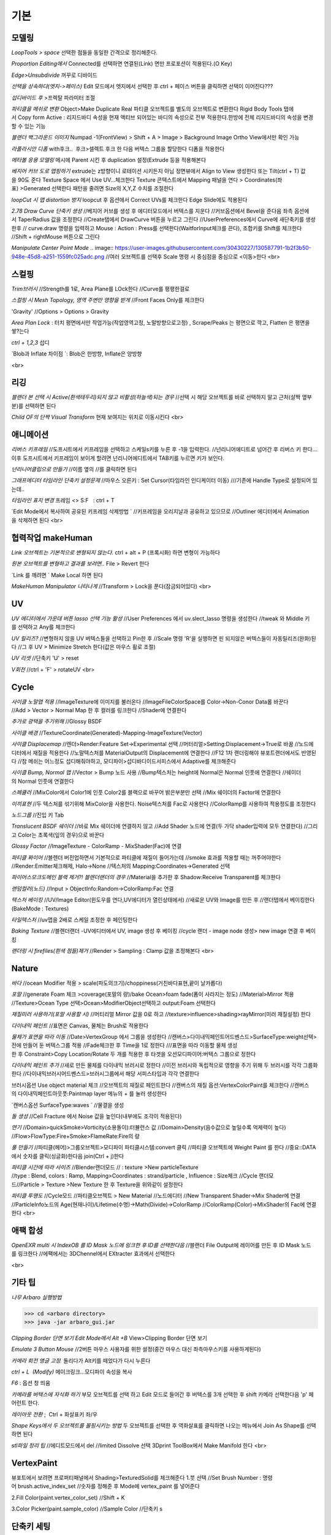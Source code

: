 기본
======

모델링
------

`LoopTools > space`
선택한 점들을 동일한 간격으로 정리해준다.

`Proportion Editing에서` Connected를 선택하면 연결된(Link) 면만 프로포션이 적용된다.(O Key)

`Edge>Unsubdivide` 꺼꾸로 디바이드

`선택을 상속하다(엣지->페이스)`
Edit 모드에서 엣지에서 선택한 후 ctrl + 페이스 버튼을 클릭하면 선택이 이어진다???

`섭디바이드 후` >프렉탈 파라미터 조절

`파티클을 메쉬로 변환`
Object>Make Duplicate Real  
파티클 오브젝트를 별도의 오브젝트로 변환한다  
Rigid Body Tools 탭에서 Copy form Active : 리지드바디 속성을 현재 액티브 되어있는 바디의 속성으로 전부 적용한다.한방에 전체 리지드바디의 속성을 변경할 수 있는 기능

`블랜더 백그라운드 이미지`
Numpad -1(FrontView) > Shift + A > Image > Background Image  
Ortho View에서만 확인 가능  

`라플라시안 디폼`
with후크..  후크>셀렉트 후크 한 다음 버텍스 그룹을 할당한다  
디폼을 적용한다

`메타볼 응용 모델링`
메시에 Parent 시킨 후 duplication 설정(Extrude 등을 적용해본다

`베지어 커브 도로 맵핑하기`
extrude는 z방향이니 로테이션 시키든지 아님 정면뷰에서 Align to View 생성한다  
또는 Tilt(ctrl + T) 값을 90도 준다  
Texture Space 에서 Use UV...체크한다  
Texture 콘텍스트에서 Mapping 패널을 연다 > Coordinates(좌표) >Generated 선택한다  
패턴을 줄려면 Size의 X,Y,Z 수치를 조절한다

`loopCut 시 맵 distortion 방지`
loopcut 후 옵션에서 Correct UVs를 체크한다  
Edge Slide에도 적용된다

`2.78 Draw Curve 단축키 생성`
//베지어 커브를 생성 후 에디터모드에서 버텍스를 지운다  
//커브옵션에서 Bevel을 준다음 좌측 옵션에서 TaperRadius 값을 조정한다  
//Create탭에서 DrawCurve 버튼을 누르고 그린다  
//UserPreferences에서 Curve에 새단축키를 생성한후  
// curve.draw 명령을 입력하고 Mouse : Action : Press를 선택한다(WaitforInput체크를 끈다), 조합키를 Shift를 체크한다  
//Shift + rightMouse 버튼으로 그린다

`Manipulate Center Point Mode`  
.. image:: https://user-images.githubusercontent.com/30430227/130587791-1b2f3b50-948e-45d8-a251-1559fc025adc.png
//여러 오브젝트를 선택후 Scale 명령 시 중심점을 중심으로 <이동>한다
<br>

스컬핑
-------
`Trim브러시`
//Strength를 1로, Area Plane를 LOck한다
//Curve를 평평한걸로

`스컬핑 시 Mesh Topology, 영역 주변만 영향을 받게`
//Front Faces Only를 체크한다

'Gravity'
//Options > Options > Gravity

`Area Plan Lock` : 터치 평면에서만 작업가능(작업영역고정, 노말방향으로고정) , Scrape/Peaks 는 평면으로 깍고, Flatten 은 평면을 쌓?는다

`ctrl + 1,2,3` 섭디

`Blob과 Inflate 차이점 `: Blob은 한방향, Inflate은 양방향 

<br>

리깅
-----
`블랜더 본 선택 시 Active(흰색테두리)되지 않고 비활성(하늘색)되는 경우`
//선택 시 해당 오브젝트를 바로 선택하지 말고 근처(살짝 옆부분)를 선택하면 된다

`Child OF의 단짝 Visual Transform` 현재 보여지는 위치로 이동시킨다
<br>

애니메이션
----------
`리버스 키프레임`
//도프시트에서 키프레임을 선택하고 스케일s키를 누른 후 -1을 입력한다.
//넌리니어에디트로 넘어간 후 리버스 키 한다...이후 도프시트에서 키프레임이 보이게 할려면 넌리니어에디트에서 TAB키를 누르면 키가 보인다.

`넌리니어클립으로 만들기`
//이름 옆의 //를 클릭하면 된다

`그래프에디터 타임라인 단축키 설정문제`
//마우스 오른키 : Set Cursor(타임라인 인디케이터 이동) 
///기존에 Handle Type로 설정되어 있는데..

`타임라인 표지 변경`
프레임 <> S:F   : ctrl + T

`Edit Mode에서 복사하여 공유된 키프레임 삭제방법 `
//키프레임을 오리지날과 공유하고 있으므로
//Outliner 에디터에서 Animation을 삭제하면 된다
<br>

협력작업 makeHuman
---------------------

`Link 오브젝트는 기본적으로 변형되지 않는다.`
ctrl + alt + P (프록시화) 하면 변형이 가능하다

`원본 오브젝트를 변형하고 결과를 보려면..`
File > Revert 한다

`Link 를 깨려면 `
Make Local 하면 된다

`MakeHuman Manipulator 나타나게`
//Transform > Lock을 푼다(잠금되어있다)
<br>

UV
-----
`UV 에디터에서 가운데 버튼 lasso 선택 기능 활성`
//User Preferences 에서 uv.slect_lasso 명령을 생성한다
//tweak 와 Middle 키를 선택하고 Any를 체크한다

`UV 릴리즈?`
//변형하지 않을 UV 버텍스들을 선택하고 Pin한 후
//Scale 명령 'R'을 실행하면 핀 되지않은 버텍스들이 자동릴리즈(완화)된다
//그 후 UV > Minimize Stretch 한다(값은 마우스 휠로 조절)

`UV 리셋`
//단축키 'U' > reset

`V회전`
//ctrl + 'F' > rotateUV
<br>


Cycle
---------
`사이클 노말맵 적용`
//ImageTexture에 이미지를 불러온다
//ImageFileColorSpace를 Color->Non-Conor Data롤 바꾼다
//Add > Vector > Normal Map 한 후 컬러를 링크한다
//Shader에 연결한다 

`추가로 광택을 주기위해`
//Glossy BSDF

`사이클 배경`
//TextureCoordinate(Generated)-Mapping-ImageTexture(Vector)

`사이클 Displacemap`
//렌더>Render:Feature Set->Experimental 선택
//머터리얼>Setting:Displacement->True로 바꿈
//노드에디터에서 재질을 적용한다
//노말텍스처를 MaterialOutput의 Displacement에 연결한다
//F12 1차 랜더링해야 뷰포트랜더에서도 반영된다
//참 메쉬는 어느정도 섭디해줘야하고, 모디파이>섭디바디이드서피스에서 Adaptive를 체크해준다

`사이클 Bump, Normal 맵`
//Vector > Bump 노드 사용
//Bump텍스처는 height에 Normal은 Normal 인풋에 연결한다
//쉐이더의 Normal 인풋에 연결한다

`스페큘러`
//MixColor에서 Color1에 인풋 Color2를 블랙으로 바꾸어 밝은부분만 선택
//Mix 쉐이더의 Factor에 연결한다

`이끼표현`
//두 텍스처를 섞기위해 MixColor을 사용한다. Noise텍스처를 Fac로 사용한다
//ColorRamp를 사용하여 적용정도를 조정한다

`노드그룹`
//진입 키 Tab

`Translucent BSDF 쉐이더`
//바로 Mix 쉐이더에 연결하지 않고
//Add Shader 노드에 연결(두 가닥 shader입력에 모두 연결한다)
//그리고 Color는 초록색(잎의 경우)으로 바꾼다


`Glossy Factor`
//ImageTexture - ColorRamp - MixShader(Fac)에 연결

`파티클 퐈이어`
//블렌더 버전업하면서 기본적으로 파티클에 재질이 들어가는데
//smoke 효과를 적용할 때는 꺼주어야한다
//Render:Emitter체크해제, Halo->None
//텍스처의 Mapping:Coordinates->Generated 선택


`파이어스모크도메인 블랙 제거?! 블렌더랜더의 경우`
//Material을 추가한 후 Shadow:Receive Transparent를 체크한다

`랜덤컬러(노드)`
//Input > ObjectInfo:Random->ColorRamp:Fac 연결

`텍스처 베이킹`
//UV/Image Editor(윈도우를 연다,UV에디터가 열린상태에서)
//새로운 UV와 Image를 만든 후
//랜더탭에서 베이킹한다(BakeMode : Textures)

`타일텍스처`
//uv맵을 2배로 스케일 조정한 후 페인팅한다

`Baking Texture`
//블렌더랜더 -UV에디터에서 UV, image 생성 후 베이킹
//cycle 랜더 - image node 생성> new image 연결 후 베이킹

`랜더링 시 firefiles(흰색 점들)제거`
//Render > Sampling : Clamp 값을 조정해본다
<br>

Nature
-------
`바다`
//ocean Modifier 적용 > scale(파도의크기)/choppiness(거친바다표현,끝이 날카롭다)

`포말`
//generate Foam 체크 >coverage(포말의 량)/bake Ocean>foam fade(폼이 사라지는 정도)
//Material>Mirror 적용
//Texture>Ocean Type 선택>Ocean>ModifierObject선택하고 output:Foam 선택한다 

`재질미러 사용하기(포말 사용할 시)`
//머티리얼 Mirror 값을 0로 하고
//texture>influence>shading>rayMirror(미러 재질설정) 한다


`다이내믹 페인트`
//표면은 Canvas, 물체는 Brush로 적용한다

`물체가 표면을 따라 이동`
//Date>VertexGroup 에서 그룹을 생성한다
//캔버스>다이내믹페인트어드벤스드>SurfaceType:weight선택>전에 만들어 둔 버텍스그룹 적용
//Fade체크한 후 Time을 1로 정한다
///표면을 따라 이동할 물체 생성한 후 Constraint>Copy Location/Rotate 두 개를 적용한 후 타겟을 오션모디파이어:버텍스 그룹으로 정한다

`다이내믹 페인트 추가`
//새로 만든 물체를 다이내믹 브러시로 정한다
//이전 브러시와 독립적으로 영향을 주기 위해 두 브러시를 각각 그룹화한다
//다이내믹브러시어드벤스드>브러시그룹에서 해당 서피스타입과 각각 연결한다

브러시옵션 Use object material 체크
//오브젝트의 재질로 페인트한다
//캔버스의 재질 옵션:VertexColorPaint를 체크한다
//캔버스의 다이내믹페인트아웃풋:Paintmap layer 메뉴의 + 를 눌러 생성한다

`캔버스옵션 SurfaceType:waves `
//물결을 생성

`돌 생성`
//Cell Fracture 에서 Noise 값을 높인다(내부에도 조각이 적용된다)

`연기`
//Domain>quickSmoke>Vorticity(소용돌이):터뷸런스 값
//Domain>Density(음수값으로 높일수록 억제력이 높다)
//Flow>FlowType:Fire+Smoke>FlameRate:Fire의 량

`풀 만들기`
//파티클(헤어)>그룹오브젝트>모디파이 파티클시스템:convert 클릭
//파티클 오브젝트에 Weight Paint 를 한다
//중요::DATA에서 숫자를 클릭(싱글화)한다음 join(Ctrl + j)한다

`파티클 시간에 따라 사이즈`
//Blender랜더모드
// : texture >New particleTexture
//type : Blend, colors : Ramp, Mapping>Coordinates : strand/particle , Influence : Size체크
//Cycle 랜더모드//Particle > Texture >New Texture 한 후 Texture을 위와같이 설정한다

`파티클 투명도`
//Cycle모드
//파티클오브젝트 > New Material
//노드에디터 
//New Transparent Shader->Mix Shader에 연결
//ParticleInfo노드의 Age(현재나이)/Lifetime(수명)->Math(Divide)->ColorRamp
//ColorRamp(Color)->MixShader의 Fac에 연결한다
<br>

애팩 합성
-----------
`OpenEXR multi 시 IndexOB 를 ID Mask 노드에 링크한 후 ID를 선택한다음`
//블랜더 File Output에 레이어를 만든 후 ID Mask 노드를 링크한다
//에팩에서는 3DChennel에서 EXtracter 효과에서 선택한다

<br>

기타 팁
-----------

`나무 Arbaro 실행방법`

>>> cd <arbaro directory> 
>>> java -jar arbaro_gui.jar

`Clipping Border 단면 보기 Edit Mode에서 Alt +B`
View>Clipping Border 단면 보기

`Emulate 3 Button Mouse`
//2버튼 마우스 사용자를 위한 설정(중간 마우스 대신 좌측마우스키를 사용하게된다)

`카메라 회전 앵글 고정`  돌리다가 Alt키를 떼었다가 다시 누른다

`ctrl + L  (Modify)`
메이크링크...모디파이 속성을 복사

`F6` : 옵션 창 띄움

`카메라를 버텍스에 자식화 하기`
부모 오브젝트를 선택 하고 Edit 모드로 들어간 후 버텍스를 3개 선택한 후 shift 카메라 선택한다음 'p' 페어런트 한다.

`레이아웃 전환` ;  Ctrl + 화살표키 좌/우

`Shape Keys에서 두 오브젝트를 몰핑시키는 방법`
두 오브젝트를 선택한 후 역화살표를 클릭하면 나오는 메뉴에서 Join As Shape를 선택하면 된다

`stl파일 정리 팁`
//에디트모드에서 del
//limited Dissolve 선택  
3Dprint ToolBox에서 Make Manifold 한다  
<br>

VertexPaint
------------  
뷰포트에서 보려면 프로퍼티패널에서 Shading>TexturedSolid를 체크해준다  
1.붓 선택  
//Set Brush Number : 명령어 brush.active_index_set
//숫자를 정해준 후 Mode에 vertex_paint 를 넣어준다

2.Fill Color(paint.vertex_color_set)  
//Shift + K

3.Color Picker(paint.sample_color)  
//Sample Color 
//단축키 s

단축키 세팅
------------

`⓿Interface `: Auto Depth(줌 억제기능 해제,&&Fly Mode Shift + F 해제시 버그) 체크/Auto Perspective 체크

`메뉴사이즈 조정(Alt + R-Mouse)` //View2D->명령어 view2d.zoom->단축키 설정

`input : UserPreferences77/Select With : Left / zoomStyle : Horizontal`
//Select Shortest Path :with Ctrl Key
//6 : MATERIAL - RENDERED 단축키 설정
//Inset face : i 단축키 설정
//Curve : Set Handle Typee 단축키 v로 설정(기존 오른 마우스키)

`외부 Addon` : blender-sculpt-tools-master-1 > 현재 bool tool 기본 애드온이다

`Carver Addon` : 뉴커팅툴

`Wrangler` : Ctrl + Shift +클릭, Ctrl + R클릭 , Ctrl + T

```
⓵3Dview>mesh 카테고리 mesh.select_mode 명령어
//edit 모드에서 vertex, edge, face 전환(단축키 1,2,3)
//image 카테고리에도 같은 방식으로 생성한다(UV에디터에서도 적용시키기 위함)

//View > Top :넘패드 7, front : 넘패드 1, right : 3, left : 9 
ortho : 7, Align view>Align Active Camera to view(ctrl + alt + 0), Align view to Active : shift + Numpad 7
```

`Hide 단축키 설정` ; 오브젝트, 메쉬(에디트)모드에 'h', 'shift + h', 'alt + h'

```
⓶Transform 단축키 설정
//메뉴의 transform > tralslate 단축키를 Alt + w로설정한다
//Preferences>Input에서 key-binding에서 ‘alt w’로 검색하여 기존의 Alt +w를(Clear Translate) Ctrl + w로 바꾼다)
//나머지 rotate, scale도 같은 방법으로 바꾼다
```

`Extrude : 기본 alt x` 
//메뉴설정 ; wm.call_menu 명령어>Name: VIEW3D_MT_edit_mesh_extrude(ctl +alt + x)

```
⓷mesh.knife_tool -> 단축키 k 
**블랜더 Knife 자동으로 잘라내는 에러
--Knife Tool Modal Map > Add New, Add Cut 선택 한 후 'Any'를 선택한다.(Left,아래 모든 기능이 체크되어있다)

⓸선택한 면만 잘림 단축키 추가 -> shift + k
//명령어:mesh.knife_tool -> only select 체크

⓹숏컷 만들기//오른클릭으로 안되는 메뉴의 숏컷
//Add New > wm.call_menu 입력하면 우측하단에 나오는 입력란에 메뉴를 써넣는다
(예 Hooks : VIEW3D_MT_hook)
**참고
//enum 배열 선택 토글은 wm.context_toggle_enum
//명령어 space_data.XXX  이후에 값을 입력한다
//pivot Point 전환
//command;wm.context_toggle_enum
///context Attributes;space_data.pivot_point/value1;CURSOR, value2;BOUNDING_BOX_CENTER

⓺블랜더WeightPaintMode_ShiftSelect
Short description of error
 In order to select a bone during weight paint mode, the "maya" shortcut is SHIFT+Click on the bone.
 But in order for this to work, I have to first unchecked the :
File/user preferences/input/3D view/Weight Paint/WeightPaintSampleGroup
 (Because it uses the same short cut)
And then, I have to add the following shortcut (like for blender shortcut):
- File/user preferences/input/3D view/3D view (global)/Add new 
=> view3d.select + case shift + Click left + center + object
Because this initial shortcut does'nt seem to work :
File/user preferences/input/3D view/3D view (global)/Select or Deselect All (Shift Select Mouse)
//////////////////////////////////////////////////
셋드라이버 지정 시 Error:Python auto-exection disabled에러
// 이건 임시방편이고 아래 방법이 좋다///일단 파일로 저장한 후>Update Dependencies 버튼을 클릭하면 상단에 Auto-run disabled에서 Reload Trusted를 클릭하면 된다
////아래방법>>..User Preferences에서 이전버전에서는 System에 있었던 Auto Run Python Scripts가 File 탭에 존재하니..이걸 체크해주면 된다.

⓻mesh.shortest_path_pick 단축키 Mesh 카테고리에 추가한다음

⓼엣지 루프/링 선택 ctrl + alt + right/left M클릭

```
<br>

기타단축키
----------
```
Edge Crease 단축키 설정하기 -> '.'
타이어 만들기/link Dupe & Mirror 적용 > Ctrl + M

View All 단축키 'A' 3D커서 센터로 리셋 설정
//Preperence 에서 'Center' 체크한다

**Slide 단축키
//alt + W(무브)단축키 후 'G'키를 누르면 슬라이딩한다

Rip (Fill)
//단축키로 설정해 놓는다 'v', 립필 ->Alt + v
// Path 셀렉트>> 립필 >> G키 조합 GOOD

오클루드 지오메트리 버튼 토글 (뒤 쪽 버텍스 선택)
//Open preferences and under Input > 3d View > Mesh section click on the “Add” button.
 Enter " wm.context_toggle" into first empty input box.
 Map a key you wish to use instead of occlude geometry button.
 In the second input box bellow (Contex Attrib) add a line: space_data.use_occlude_geometry

Snap ; shift + s
Set origin ; shift + ctrl + alt + c 로(블렌더 단축키와 같게) 설정한다

Ctrl + B
//view3d.render_border
//Camera Only 체크 시 카메라뷰(ctrl + 0)에서만 박스렌더 지원

Weight Paint 모드 시 shift + 본 선택 토글(선택 시 토글 해제되지 않는 문제)
//3D View > Activate/Select 에서 Extend 체크를 풀고, Toggle Selection 체크한다

와콤설정 Circle Select Mode
//Brush Size : 마우스 휠 ->태블릿 휠 설정
//Left 버튼 : 선택, Middle 버튼 선택 : 해제

Maya Shift 선택 기능 에러
//Blender 기본 셀렉터 명령 view3d.select 으로 바꾼다(바꾸기보단 추가하는게 더 낫다^^)
//3D View의 Select or Deselect All 메뉴에서 Shift Select Mouse에
//기존 명령을 view3d.select 로 바꾼 후 Toggle Selection 체크한다

UV Editor 에서 3D커서(2D커서) 세팅
//Set 2D Cursor 설정을 바꾼다(기존 C + rightMouse) : uv.cursor_set   -Mouse : Action Mouse
UV Editor 에서 Lassor Select 방법 : Ctrl,Shift등 아무 조합키와 함께 가운데 버튼

F5 (마우스 커서 위치) 순간이동키^^
//properties Region/Tool Shelf/Header를 오른쪽(위)과 왼쪽(아래)으로 이동

Shading 모드 단축키 바꾸기(5,6)
첫번째 항목 Value : wm.context_toggle_enum(토글키 만들기)
Value : MATERIAL, TEXTURED(대문자)
Context Attribute : space_data.viewport_shade(반영할 속성은)

⓽스컬핑 브러시 단축키 설정
**Draw Curve(커브의 EditMode에서 베벨값, Shift+Right(ActionMouse)로 드랙. curve.draw, WaitForInput 체크X 
//paint.brush_select  
//가령 키보드 M에 마스크브러시를 설정한다면.
//Sculp Tool에서 마스크를 선택한다.
//Toggle 은 키를 반복해서 누르면 이전 브러시로 돌아간다.

스컬핑브러시 라소 마스크 단축키 설정
//paint.mask_lasso_gesture
//shift+ctrl+레프트마우스

//Dynatopo 와 Symmetry XYZ 단축키 설정하기
//sculpt.dynamic_topology_toggle(ctrl + D)//wm.context_toggle//tool_settings.sculpt.use_symmetry_x
Edge Crease 단축키 설정하기 -> '.'
타이어 만들기/link Dupe & Mirror 적용 > Ctrl + M

View All 단축키 'A' 3D커서 센터로 리셋 설정
//Preperence 에서 'Center' 체크한다

**Slide 단축키
//alt + W(무브)단축키 후 'G'키를 누르면 슬라이딩한다

Rip (Fill)
//단축키로 설정해 놓는다 'v', 립필 ->Alt + v
// Path 셀렉트>> 립필 >> G키 조합 GOOD

오클루드 지오메트리 버튼 토글 (뒤 쪽 버텍스 선택)
//Open preferences and under Input > 3d View > Mesh section click on the “Add” button.
 Enter " wm.context_toggle" into first empty input box.
 Map a key you wish to use instead of occlude geometry button.
 In the second input box bellow (Contex Attrib) add a line: space_data.use_occlude_geometry

Snap ; shift + s
Set origin ; shift + ctrl + alt + c 로(블렌더 단축키와 같게) 설정한다

Ctrl + B
//view3d.render_border
//Camera Only 체크 시 카메라뷰(ctrl + 0)에서만 박스렌더 지원

Weight Paint 모드 시 shift + 본 선택 토글(선택 시 토글 해제되지 않는 문제)
//3D View > Activate/Select 에서 Extend 체크를 풀고, Toggle Selection 체크한다

와콤설정 Circle Select Mode
//Brush Size : 마우스 휠 ->태블릿 휠 설정
//Left 버튼 : 선택, Middle 버튼 선택 : 해제

Maya Shift 선택 기능 에러
//Blender 기본 셀렉터 명령 view3d.select 으로 바꾼다(바꾸기보단 추가하는게 더 낫다^^)
//3D View의 Select or Deselect All 메뉴에서 Shift Select Mouse에
//기존 명령을 view3d.select 로 바꾼 후 Toggle Selection 체크한다

UV Editor 에서 3D커서(2D커서) 세팅
//Set 2D Cursor 설정을 바꾼다(기존 C + rightMouse) : uv.cursor_set   -Mouse : Action Mouse
UV Editor 에서 Lassor Select 방법 : Ctrl,Shift등 아무 조합키와 함께 가운데 버튼

F5 (마우스 커서 위치) 순간이동키^^
//properties Region/Tool Shelf/Header를 오른쪽(위)과 왼쪽(아래)으로 이동

Shading 모드 단축키 바꾸기(5,6)
첫번째 항목 Value : wm.context_toggle_enum(토글키 만들기)
Value : MATERIAL, TEXTURED(대문자)
Context Attribute : space_data.viewport_shade(반영할 속성은)

⓽스컬핑 브러시 단축키 설정
**Draw Curve(커브의 EditMode에서 베벨값, Shift+Right(ActionMouse)로 드랙. curve.draw, WaitForInput 체크X 
//paint.brush_select  
//가령 키보드 M에 마스크브러시를 설정한다면.
//Sculp Tool에서 마스크를 선택한다.
//Toggle 은 키를 반복해서 누르면 이전 브러시로 돌아간다.

스컬핑브러시 라소 마스크 단축키 설정
//paint.mask_lasso_gesture
//shift+ctrl+레프트마우스

//Dynatopo 와 Symmetry XYZ 단축키 설정하기
//sculpt.dynamic_topology_toggle(ctrl + D)//wm.context_toggle//tool_settings.sculpt.use_symmetry_x

```
.. image:: https://user-images.githubusercontent.com/30430227/130591252-a5b39f6e-0918-49b3-8dd0-9af8ab73b24e.png

```
⓾Mesh Select Mode::
Edit 모드에서 마우스 오른버튼으로 3D커서를 사용하기 위해서는
Mesh>Call Menu 중에
Name 'VIEW3D_MT_edit_mesh_select_mode'를 비활성하거나 단축키를 바꾸면 된다
(블랜더 기본 단축키 Ctrl + Tab)

⓫Grease Pencil
//Sculpt strokes 단축키 설정한다 Shift + E

⓬노드 
연결 선 끊기
//Ctrl 홀드 상태에서 자른다
//Compositing Node에서 Ctrl +Shift 클릭 View 노드가 생기며 (랜더)이미지가 배경에 드롭한다
BackDrop 무브
//Node Editor(Global) > Background Image Move에서 Alt를 Ctrl로 바꾼다
//node.backimage_move

Node 자동연결
//연결할 노드들을 선택한 후 'F'

⓭텍스처페인트
텍스처페인트 Stroke MethodMode 단축키 설정 (블렌더 기본 e->)
//imagePaint 하위메뉴 생성
//wm.context_menu_enum, tool_settings.image_paint.brush.stroke_method

텍스처페인트 아이드로퍼 단축키(블렌더 기본 s; 마야기본 right Mouse)
//image Panit 하위메뉴
//paint.sample_color

텍스처페인트 시 Shadeless//display Mode : texture
//오른쪽 프로퍼티 메뉴에서 Shading탭에서 Shadeless체크

텍스처페인트 양방향 칠하기
//Option > Ccclude, Normal 체크를 푼다

특정영역만(마스킹) 칠하기
//Edit 모드 : 페이스 선택 > Texture Paint 모드에서 

.. image:: https://user-images.githubusercontent.com/30430227/130591345-cb9252ab-24df-4d11-9518-82ad2431eb89.png

⓮Node Wrangler
//ctrl + shift + 클릭 : output
//ctrl + right Mouse Drag - 연결
//ctrl + t : 텍스처 맵 생성
//alt + right Drag : Node Mix(블렌더 단축키모드에서만 된다)

⓯트래킹 Solve : Create Plane Track 마커 이동단축키 R-마우스 설정
Clip>Clip Editor>Add New 후 
clip.slide_plane_marker 명령 입력 Mouse : Action 선택

⓰Grease Pencil
//Border Select - 기존 b -> 드랙
//Border Select >Type : Tweak/left/Any로 바꾼다
//브러쉬 사이즈 단축키
//Radial Control : B와 shift + B로 바꾼다
구리스펜 에티트모드 시 단축키
//스컬프트 툴 단축키 설정(shift + R-mouse)
//wm.context_menu_enum
//Context Attribute : tool_settings.gpencil_sculpt.tool(파이썬 명령라인)

구리스펜 Alt키 기능(전체선택) 해제
//Alt + L-Mouse키가 전체선택으로 기본설정되어 있다

⓱인터페이스 팁
//패널 드래그 : 패널 한번에 닫기
//Ctrl + 패널 클릭 :해당 패널만 열기
//Shift + 패널 클릭 : 패널 핀
//머티리얼 아이콘 드랙 : 머티리얼 적용
//여러 오브젝트를 동시에 조작 : 여러 오브젝트 선택 > Alt + 슬라이드 드랙, 모디파이 값 입력

⓲Video Sequence Editor에서 화면 프리징
//Speed Contrrol ; Multiply Speed : 0 ; Stretch to input strip length 체크 해제
//Strip : Slip Strip Control (블렌더 단축키 :s, 단축키 설정해준다)
클립 해상도로 세팅
//Video Sequence Editor > Strip > Set Render Size

다양한 사이즈 이미지 편집하기
//클립 선택 프로퍼티 > Image offset 체크 > Add > Effect Strip : Transform

Proxy
//타임라인 속성 탭에서 Proxy 체크 : 25%등 선택
//Strip > Rebuild Proxy
//비디오시퀀스에디터 속성 택에서 View Setting > Proxy render size에서 선택한다
```
<br>

문제해결
----------

`툴쉘프에서 생성 시 세팅 패널이 그레이로 비활성일 때`
//Globla Undo 체크

`IME를 사용하지 않습니다 문제..`
--제어판>시계,언어 및 국가별 옵션>언어>고급설정  바로가기 키 변경
입력언어간 ctrl + shift 설정을 '없음'으로 바꾼다

`UnDo 키가 안먹힐 때`..Preference 에서 Global Undo를 체크한다.

`Display Only Render 체크 시 물체가 사라지는 현상`
//실수로 Duplication 을 누르면 사라진다 -None로 바꾼다

`오토스무스 안먹히는 현상`
//Go to Properties editor > Data panel > Geometry Data and click on Clear Custom Split Normals Data to re-enable the angle setting.

`PreStyle 안먹힐 때`
//씬에 카메라가 없을 경우 카메라를 생성하면 된다

>>> blender2.79
# shift 조절자 드래그 XZ축 고정 이동(내 프리셋은 되지 않는다)
//view3d.manipulator > Planar Constraint 기능이다 ;; 기존 Manipulator에서 shift 조합키를 빼고, 
//새로운 Maniplator에서 Confirm on Release 와 Planar constraint를 체크한다
# Ctrl + Alt + C : 전체 데이터 셋 복사 xyz 복사
# Interface > Display : Scale
# UV tools 
# Cycle 프로젝트 라이트
# Cut Knife
# Particle Copy to other Object
>>>

`Armature`
//Recalculator 본의 축방향을 바꿈

`Vertex > ConnectVertex`
//더이상 나이프툴로 고생할 필요없다..나이프는 나이프로

`Node Wrangler Mix 안될 때`
//단축키 Node Editor > Mix Nodes 에서 Alt 체크를 풀면 Right 마우스로 기능하게된다지요

`Weight Transform`
//Source Layers : By Name

.. image:: https://user-images.githubusercontent.com/30430227/130591652-a191c48e-383d-4d4e-88cf-e1b744f3ae74.png

`Bone 숨기기(Armature) 설정 바꿀 것`
//armature.hide
//단축키 설정 바꾸기(Pose 모드에서도 설정을 바꾼다)

`DopeSheet에서 색상 적용`
//Pose Mode Pose모양(Data) 탭에서 Bone Group 설정

.. image:: https://user-images.githubusercontent.com/30430227/130591729-c532924a-40bc-4074-873a-5409187b17e0.png

`Driver>Expression`
radians(sin(frame/30))*180// 시간이 지남에 따라 +-180로 주기 회전한다
<br>

추가
------
`fSpy`
: 오픈소스 이미지 카메라 매칭 프로그램

`행성 텍스처`
https://www.solarsystemscope.com/textures/

`Composition`
//backdrop Viewer Node 단축키 : Ctrl + Shift + 클릭
//backdrop : Zoom => 'v' , Move => alt + 드랙

`Zoom Select : '.'`

`Zoom All` : 'Home'

`Toggle Quad View` : Ctrl + Alt + 'Q'

`Modifier Apply` : Ctrl + 'A' 

`Parent` : Set > Ctrl + P, Clear > Alt + P

`Subdivision Set` : Ctrl + 1, 2, 3

`Toggle Shading Type` : Shift + Z

`Duplicate or Extrude to Cursor` : Ctrl + R-Mouse Click

`Align View to Active `: (Top) Shift + Numpad '7'

`Align Active Camera to View` : Ctrl + Alt + Numpad 0
//안 먹힐 때 카메라 선택 후 Set Active Object as Camera
//(Ctrl + Numpad 0) 한 번 해준다음 실행하면 된다

`Local View` : Numpad '/'

`Recalculate Outside(Set Normal)` : Shift + N

`Skin Resize `: Ctrl +A -> ctrl + alt + s 로 바꿈(B-bone Scale 과 맞춤) 
`B-Bone 에서 선택한 본에 Segments 값 한 번에 줄 때` : Alt 키를 누른 상태에서 값을 입력한다

`Alt + 수치 슬라이더` : 동시에 선택한 객체에 값을 적용 

`Backdrop` : Shift + Ctrl + 클릭

`Rip Verties` : V

`Repeat Last `: Shift + R

`Select Box <-> Move 단축키` Q, W 후
//Move 시 Gizmo 외 영역에도 Tweak 되는 현상
//3D View > Object Mode > '3D View Tool: Move'
//Transform.Translate -> view3d.select_box(Select Box의 매서드)로 바꾼다
//>shift키등과 조합하려면 Box Select 를 추가한다

`단축키셋`
//3D View(Global)
//Alt + (Rotate View, Pan View, Zoom View) // Transform cursor : 3D커서 이동 체크 해제

`토글 단축키 설정`
```
wm.context_toggle
--예) Mirror X
---scene.tool_settings.sculpt.use_symmetry_x

wm.context_toggle_enum
---scene.tool_settings.transform_pivot_point 
---value: 'CURSOR'
---value: MEDIAN_POINT
```

`Node Wrangler`
//Shift + Ctrl + Click : Connect to View Node
//Alt + R-mouse Drag => Mix
//Ctrl + Shift RMDrag => Mix

`Join Node`
//Ctrl + J
//노드를 추가하려면 단지 드래그해서 넣기
//노드를 빼려면 Alt + P

`Node Group`
// Input 노드를 연결하고 Tab키 누른다(Edit Group 모드)

`Ctrl + X : Dissolve.... and Node Editor : Delete with Reconnect`
//중간 노드를 삭제하고 연결은 유지한다

`Weight Paint Mode 에서  Alt + L-Mouse 가 Gradient로 되어있다`
// 체크 해제해야 Orbit으로 사용할 수 있다
// Ctrl + L-Mouse 본 선택 기능

`Bone Mirror대신` Symetry 한방으로..해결

`Add Constraint`
3D View > 3D View(Global) :: object.modifier_add
//기존 Circle Array 단축키는 Alt + C로 바꾼다

`Add Modifier / Add Constraint`
//object.modifier_add, object.constraint_add

`Shift + F5` : Tool 좌우전환
 
`Texture Paint Pick Color` : 's', Stroke Method : 'e' , Mask Mode : 'm'

`Knife`
//Knife Tool Modal Map
//Panning을 Alt LM로 설정한다
//( Panning 3개 설정 Alt+LM, Alt+MM, Alt+ RM(Right Mouse = Cancel 보다 순서가 앞에 있어야한다) )

`Cycle Renderer`
//Bevel, Displacement

`Scatter Object Addon`
//먼저 스캐터 오브젝트를 선택하고 마지막으로 대상 메쉬를 선택한다
//F3 실행명령어 'scatter object'

`2.8 한글 UI Addon`
// Manage UI translations Add-on 설치
// Preferences > Translation 체크

`Quick Favorites`
//단축키 'Q'  자주 쓰는 메뉴를 지정한다(오른 마우스 클릭)

`Grease Pencil Modifier Add 단축키 지정 <Grease Pencil(Global)>`
//object.gpencil_modifier_add (Shift + Ctrl + v)

`Grease shaderfx 단축키 지정`
//objcet.shaderfx_add (Shift + Ctrl + x)
//Carver 단축키와 중복되어 Carver 단축키를 Ctrl + x로 변경

`Grease Pencil 본 셋업`
//Armature Deform > With Empty Group 선택
//Grease Pencil 의 Vertex Group 에서 해당 본에 해당하는 점을 할당한다

`Bone을 활용한 LipCync(Set Parent > Bone)`
//Pose Mode 의 Pose Library에 포즈를 저장한다 > 키프레임을 켜고 해당 포즈로 바꾼다(오른 쪽 돋보기 모양 아이콘 클릭)
//이때 KeyFrame Interpolation Mode 를 Constant 로 한다

`Bone Select Parent/Child` > '[' , ']'

`Voxel Remesh`
//그리스펜슬 Stroke Placement >Surface(Offset) & Stroke(Side(Y-Z) 모드 상에서 그린다
//Convert Curve >> Bevel>Depth 후 Convert Mesh
//Edit Mesh >> Select All by Trait Non Manifold >> F3 "Fill Holes" 값 : 0 >> Sculpt > Voxel Remesh
//기존 메쉬와 Join 후 Voxel Remesh

`MetaBall Mirror`
Alt + D(Duplicate Linked) >> Edit Mode Scale (-X)

`텍스처 페인트 Stencil에서 Alt + R-mouse안먹힐 때`
Secondary Translation으로 설정되어 있는 것을 체크해제한다

`Maximize Editor 원래 Ctrl + Spacebar인데 작동하지 않아`
단축키 설정에서 Alt + Spacebar로 변경함

`Shift + F1 - F12`  Change editor type

`alt shift z `  toggle Overlays(랜더링 되지않는 grid 등을 감추는 토글

`ctrl h `isolate by collection 해당 컬랙션만 보임(키보드 숫자키로도 보임 가능)

`Sculpt Addon `: Fast Sculpt

`Bevel Modifier `: Limit Method > Weight, Edit Mode에서 Edges Data>Mean Bevel Weight 값 1로 올린 후 Width 조절

`Skin Modifier` :  분리한 선에 효과가 없을 때 Vertex를 하나 선택하고 Mark Root 해본다

`Curve Modifier` : 대상 Curve와 선택한 메쉬의 Origin이 일치해야한다(기왕이면 절대원점으로 한다. 
그러니까 커브를 이동하지말고 Edit 모드에서 변형해야함, 그리고 메쉬를 Array할 때 X-축 방향으로 한다)

`Follow Path Animation`
Path 할 커브를 Parent => Ctrl + P

`Animation Node`
Context Pi menu : 'W'

`Driver Custom Properties 로테이션`
드라이버에서 변수를 Single property로 바꾼후 => Path에 ["커스텀 프로퍼티"] 붙여주고
//Expression에 "radians(var)"  // 수치를 라디언으로 바꾸어 준다

`Shape Key to Driver`
data.shape_keys.key_blocks["Key 1"].value

`Pose Library`

>>> 포즈 라이브러리에는 현재 레이어 본의 정보를 저장한다.
저장: 저장할 본을 선택하고 '+' 버튼을 누른다
적용: 돋보기 버튼(선택한 본만 적용된다, 아무것도 선택하지 않으면 전체 본에 적용된다)
#Pose 미러복사(오른 클릭 Copy, Paste X-Flip Pose)
뼈의 이름 끝에 .L, .R 붙여야된다 
#Pose 자동선택 // Ctrl + L + MouseWheel(순차적으로 선택된다)
#라이브러리 저장 안될 때 // 회색방패 아이콘을 켜고 저장한다.
#Shift + E :: pose.breakdown, DopeSheet에서는 Set Keyframe Extrapolaton(보외법)
※ 보외법 또는 외삽은 수학에서 원래의 관찰 범위를 넘어서서 다른 변수와의 관계에 기초하여 변수의 값을 추정하는 과정이다.
#Child Of Constraint 에서 Set Inverse 시 부모의 위치로 이동하지 않는 경우 // 위치를 원점으로 옮긴다음 실행해본다Select to Cursor(원점)
#Reset Pose 문제(모션캡쳐용 T-포즈를 키애니용으로 변환할 때 필요)
포즈를 잡은 상태에서 메쉬모드로 나와 메쉬를 선택한다
Modifier에서 Armature를 Copy한 후 원래 Armature Modifier를 'Apply'한다음
포즈모드로 들어가 Apply Reset Pose한다
#IK 로테이션 문제
=Edit 모드에서 Bone을 꺽어야한다(포즈모드에서하면 안됨)
>>> 손과 발의 IK 본은 Root본에 Parent하고 Target은 힙본에 한다


`Copy Location, Rotation`
복사할려는 물체를 먼저 선택하고 대상을 나중에 선택한다

`Go to the transforms panel`
right click in the Location properties
//Copy to selected

`Wiggle Bone은` Bake해야 랜더링에 반영된다

`Set First Point`
Bsurface 그룹에 있다

`10 핫키`
```
//F9 :: Parameters Window
//` :: View Pie Menu(마야처럼 마우스로 방향이동해서 바로 전환가능)
//Alt :: Orbit 중 다시한번 Alt // Change Views(축 잠금)
//z, Alt + z, Shift + z
//Q :: Add to Quick favorite Menu
//입력상자 위에서 Ctrl + C, V 복사
//    "                '-' 키 누르면 음수값 처리
//Ctrl + Shift + '+' :: 반복 선택,에디트 모드에서 페이스를 특정 간격으로 연속 선택
//컬렉션 Instant :: Shift + A
```

`2.8 카메라 이름 바꾸기 에러`
//아웃라이너에서 이름을 바꾸어야 랜더카메라에 등록된다(카메라 오브젝트 탭에서 바꾸어봤자 안되더라)

`2.80 툴바 위치 상/하 바꾸기`
//툴바에서 마우스 오른 클릭 후 Flip to ~ 선택한다

`PLY파일 vertex Color`
```
I open the file again and adjusted the Emission parameter in the Principled BDSF node and the image appeared in Object Mode. Problem solved! Thanks for your help! 
:: Principled BSDF 재질 적용 후 Shader Editor 에서 Add>Input>Vertex Color
:: 생성된 Attribute노드를 Emission 에 연결함
```

` alt + space`
//Object Editmode toggle

`alt + F11`
 전체화면 Toggle window fullscreen

`2.80, Transfer Weight option`
//is consolidated into Transfer Mesh Data, and now located under Object// Relations//Transfer Mesh Data
//선택 순서가 기존과 반대다. 대상을 먼저 선택하고 원본을 선택한다
